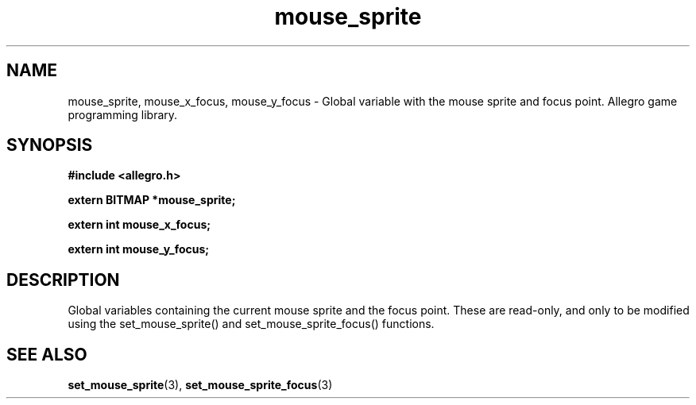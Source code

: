 .\" Generated by the Allegro makedoc utility
.TH mouse_sprite 3 "version 4.4.3" "Allegro" "Allegro manual"
.SH NAME
mouse_sprite, mouse_x_focus, mouse_y_focus \- Global variable with the mouse sprite and focus point. Allegro game programming library.\&
.SH SYNOPSIS
.B #include <allegro.h>

.sp
.B extern BITMAP *mouse_sprite;

.B extern int mouse_x_focus;

.B extern int mouse_y_focus;
.SH DESCRIPTION
Global variables containing the current mouse sprite and the focus
point.  These are read-only, and only to be modified using the
set_mouse_sprite() and set_mouse_sprite_focus() functions.

.SH SEE ALSO
.BR set_mouse_sprite (3),
.BR set_mouse_sprite_focus (3)
